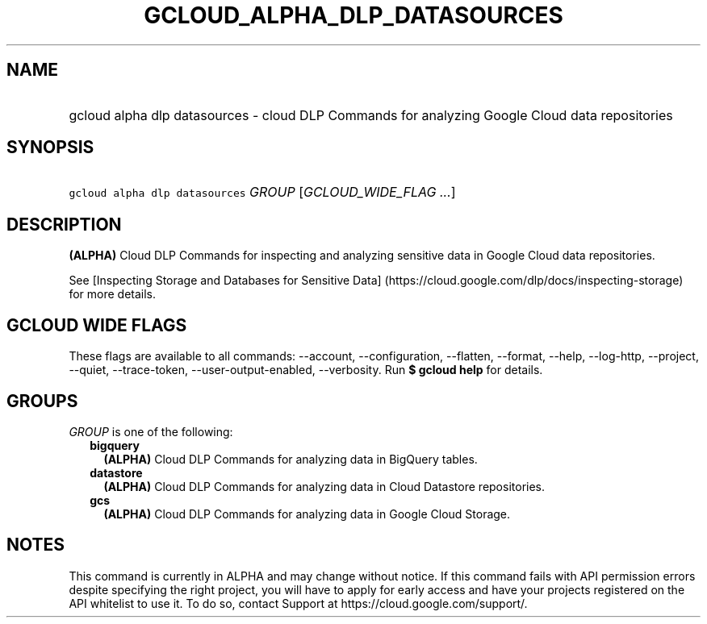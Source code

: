 
.TH "GCLOUD_ALPHA_DLP_DATASOURCES" 1



.SH "NAME"
.HP
gcloud alpha dlp datasources \- cloud DLP Commands for analyzing Google Cloud data repositories



.SH "SYNOPSIS"
.HP
\f5gcloud alpha dlp datasources\fR \fIGROUP\fR [\fIGCLOUD_WIDE_FLAG\ ...\fR]



.SH "DESCRIPTION"

\fB(ALPHA)\fR Cloud DLP Commands for inspecting and analyzing sensitive data in
Google Cloud data repositories.

See [Inspecting Storage and Databases for Sensitive Data]
(https://cloud.google.com/dlp/docs/inspecting\-storage) for more details.



.SH "GCLOUD WIDE FLAGS"

These flags are available to all commands: \-\-account, \-\-configuration,
\-\-flatten, \-\-format, \-\-help, \-\-log\-http, \-\-project, \-\-quiet,
\-\-trace\-token, \-\-user\-output\-enabled, \-\-verbosity. Run \fB$ gcloud
help\fR for details.



.SH "GROUPS"

\f5\fIGROUP\fR\fR is one of the following:

.RS 2m
.TP 2m
\fBbigquery\fR
\fB(ALPHA)\fR Cloud DLP Commands for analyzing data in BigQuery tables.

.TP 2m
\fBdatastore\fR
\fB(ALPHA)\fR Cloud DLP Commands for analyzing data in Cloud Datastore
repositories.

.TP 2m
\fBgcs\fR
\fB(ALPHA)\fR Cloud DLP Commands for analyzing data in Google Cloud Storage.


.RE
.sp

.SH "NOTES"

This command is currently in ALPHA and may change without notice. If this
command fails with API permission errors despite specifying the right project,
you will have to apply for early access and have your projects registered on the
API whitelist to use it. To do so, contact Support at
https://cloud.google.com/support/.

